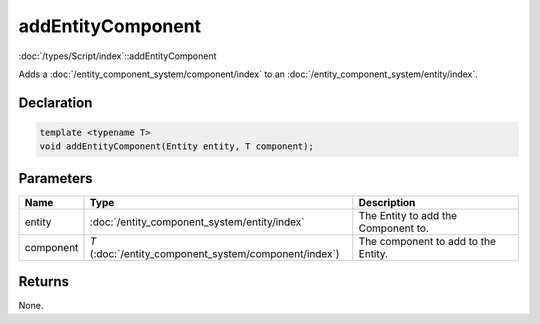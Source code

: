 addEntityComponent
==================

:doc:`/types/Script/index`::addEntityComponent

Adds a :doc:`/entity_component_system/component/index` to an :doc:`/entity_component_system/entity/index`.

Declaration
-----------

.. code-block:: cpp

	template <typename T>
	void addEntityComponent(Entity entity, T component);

Parameters
----------

.. list-table::
	:width: 100%
	:header-rows: 1
	:class: code-table

	* - Name
	  - Type
	  - Description
	* - entity
	  - :doc:`/entity_component_system/entity/index`
	  - The Entity to add the Component to.
	* - component
	  - *T* (:doc:`/entity_component_system/component/index`)
	  - The component to add to the Entity.

Returns
-------

None.